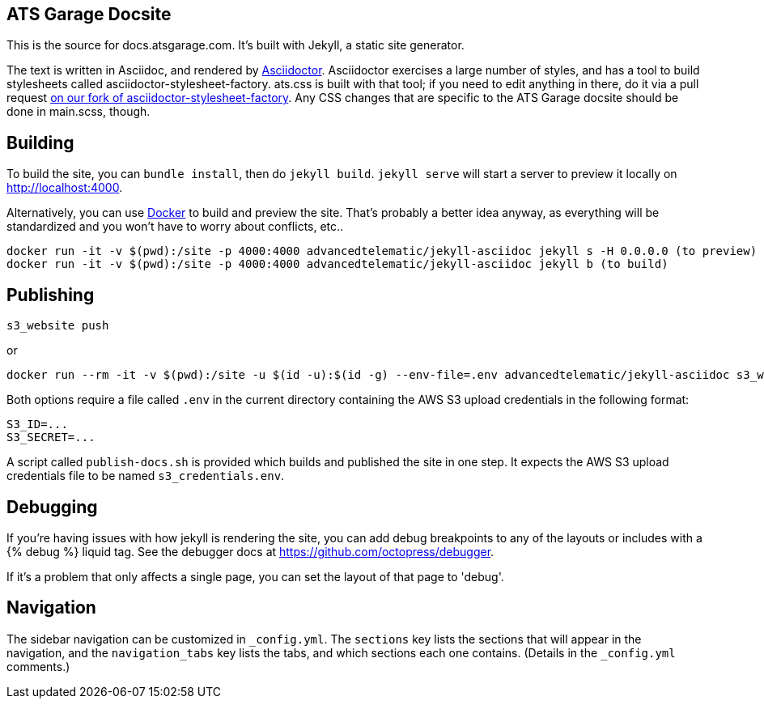 ATS Garage Docsite
------------------

This is the source for docs.atsgarage.com. It's built with Jekyll, a static site generator.

The text is written in Asciidoc, and rendered by link:http://asciidoctor.org[Asciidoctor]. Asciidoctor exercises a large number of styles, and has a tool to build stylesheets called asciidoctor-stylesheet-factory. ats.css is built with that tool; if you need to edit anything in there, do it via a pull request link:https://github.com/advancedtelematic/asciidoctor-stylesheet-factory[on our fork of asciidoctor-stylesheet-factory]. Any CSS changes that are specific to the ATS Garage docsite should be done in main.scss, though.

== Building

To build the site, you can `bundle install`, then do `jekyll build`. `jekyll serve` will start a server to preview it locally on http://localhost:4000.

Alternatively, you can use link:docker.com[Docker] to build and preview the site. That's probably a better idea anyway, as everything will be standardized and you won't have to worry about conflicts, etc..

    docker run -it -v $(pwd):/site -p 4000:4000 advancedtelematic/jekyll-asciidoc jekyll s -H 0.0.0.0 (to preview)
    docker run -it -v $(pwd):/site -p 4000:4000 advancedtelematic/jekyll-asciidoc jekyll b (to build)

== Publishing

    s3_website push

or

   docker run --rm -it -v $(pwd):/site -u $(id -u):$(id -g) --env-file=.env advancedtelematic/jekyll-asciidoc s3_website push

Both options require a file called `.env` in the current directory
containing the AWS S3 upload credentials in the following format:

..................................................
S3_ID=...
S3_SECRET=...
..................................................

A script called `publish-docs.sh` is provided which builds and
published the site in one step. It expects the AWS S3 upload
credentials file to be named `s3_credentials.env`.

== Debugging

If you're having issues with how jekyll is rendering the site, you can add debug breakpoints to any of the layouts or includes with a {% debug %} liquid tag. See the debugger docs at https://github.com/octopress/debugger.

If it's a problem that only affects a single page, you can set the layout of that page to 'debug'.

== Navigation

The sidebar navigation can be customized in `_config.yml`. The `sections` key lists the sections that will appear in the navigation, and the `navigation_tabs` key lists the tabs, and which sections each one contains. (Details in the `_config.yml` comments.)

